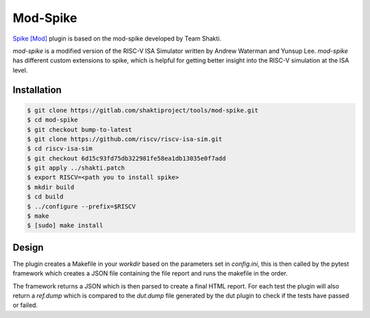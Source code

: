 Mod-Spike
=========

`Spike [Mod] <https://gitlab.com/shaktiproject/tools/mod-spike>`_ plugin is based on the mod-spike developed by Team Shakti.

`mod-spike` is a modified version of the RISC-V ISA Simulator written by Andrew Waterman and Yunsup Lee.
`mod-spike` has different custom extensions to spike, which is helpful for getting better insight into the RISC-V simulation at the ISA level.

Installation
------------

.. code-block:: console

  $ git clone https://gitlab.com/shaktiproject/tools/mod-spike.git
  $ cd mod-spike
  $ git checkout bump-to-latest
  $ git clone https://github.com/riscv/riscv-isa-sim.git
  $ cd riscv-isa-sim
  $ git checkout 6d15c93fd75db322981fe58ea1db13035e0f7add
  $ git apply ../shakti.patch
  $ export RISCV=<path you to install spike>
  $ mkdir build
  $ cd build
  $ ../configure --prefix=$RISCV
  $ make
  $ [sudo] make install




Design
------

The plugin creates a Makefile in your `workdir` based on the parameters set in `config.ini`, this 
is then called by the pytest framework which creates a JSON file containing the file report and 
runs the makefile in the order.

The framework returns a JSON which is then parsed to create a final HTML report.
For each test the plugin will also return a `ref.dump` which is compared to the `dut.dump` file 
generated by the dut plugin to check if the tests have passed or failed.


